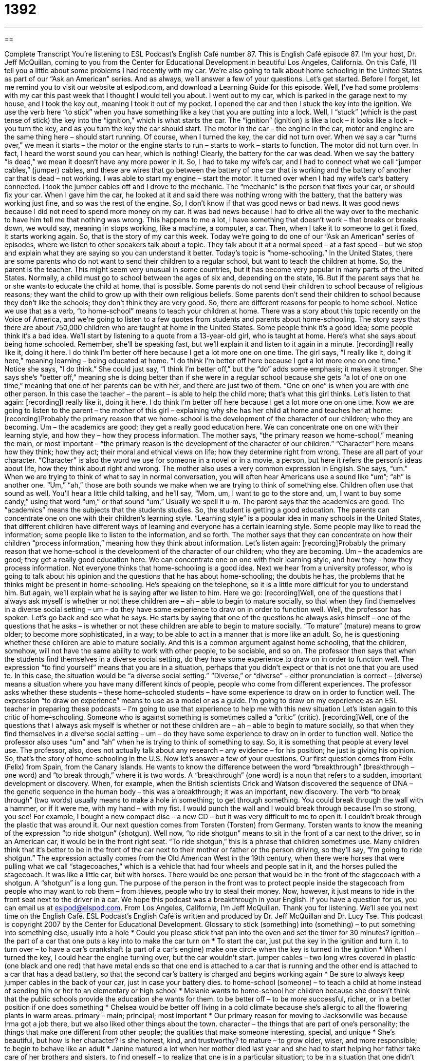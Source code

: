 = 1392
:toc: left
:toclevels: 3
:sectnums:
:stylesheet: ../../../myAdocCss.css

'''

== 

Complete Transcript
You're listening to ESL Podcast's English Café number 87.
This is English Café episode 87. I'm your host, Dr. Jeff McQuillan, coming to you from the Center for Educational Development in beautiful Los Angeles, California.
On this Café, I'll tell you a little about some problems I had recently with my car. We're also going to talk about home schooling in the United States as part of our “Ask an American” series. And as always, we'll answer a few of your questions. Let's get started.
Before I forget, let me remind you to visit our website at eslpod.com, and download a Learning Guide for this episode.
Well, I've had some problems with my car this past week that I thought I would tell you about. I went out to my car, which is parked in the garage next to my house, and I took the key out, meaning I took it out of my pocket. I opened the car and then I stuck the key into the ignition. We use the verb here “to stick” when you have something like a key that you are putting into a lock.
Well, I “stuck” (which is the past tense of stick) the key into the “ignition,” which is what starts the car. The “ignition” (ignition) is like a lock – it looks like a lock – you turn the key, and as you turn the key the car should start. The motor in the car – the engine in the car, motor and engine are the same thing here – should start running. Of course, when I turned the key, the car did not turn over. When we say a car “turns over,” we mean it starts – the motor or the engine starts to run – starts to work – starts to function.
The motor did not turn over. In fact, I heard the worst sound you can hear, which is nothing! Clearly, the battery for the car was dead. When we say the battery “is dead,” we mean it doesn't have any more power in it. So, I had to take my wife's car, and I had to connect what we call “jumper cables,” (jumper) cables, and these are wires that go between the battery of one car that is working and the battery of another car that is dead – not working.
I was able to start my engine – start the motor. It turned over when I had my wife's car's battery connected. I took the jumper cables off and I drove to the mechanic. The “mechanic” is the person that fixes your car, or should fix your car. When I gave him the car, he looked at it and said there was nothing wrong with the battery, that the battery was working just fine, and so was the rest of the engine.
So, I don't know if that was good news or bad news. It was good news because I did not need to spend more money on my car. It was bad news because I had to drive all the way over to the mechanic to have him tell me that nothing was wrong. This happens to me a lot, I have something that doesn't work – that breaks or breaks down, we would say, meaning in stops working, like a machine, a computer, a car. Then, when I take it to someone to get it fixed, it starts working again. So, that is the story of my car this week.
Today we're going to do one of our “Ask an American” series of episodes, where we listen to other speakers talk about a topic. They talk about it at a normal speed – at a fast speed – but we stop and explain what they are saying so you can understand it better.
Today's topic is “home-schooling.” In the United States, there are some parents who do not want to send their children to a regular school, but want to teach the children at home. So, the parent is the teacher. This might seem very unusual in some countries, but it has become very popular in many parts of the United States.
Normally, a child must go to school between the ages of six and, depending on the state, 16. But if the parent says that he or she wants to educate the child at home, that is possible. Some parents do not send their children to school because of religious reasons; they want the child to grow up with their own religious beliefs. Some parents don't send their children to school because they don't like the schools; they don't think they are very good. So, there are different reasons for people to home school. Notice we use that as a verb, “to home-school” means to teach your children at home.
There was a story about this topic recently on the Voice of America, and we're going to listen to a few quotes from students and parents about home-schooling. The story says that there are about 750,000 children who are taught at home in the United States. Some people think it's a good idea; some people think it's a bad idea.
We'll start by listening to a quote from a 13-year-old girl, who is taught at home. Here's what she says about being home schooled. Remember, she'll be speaking fast, but we'll explain it and listen to it again in a minute.
[recording]I really like it, doing it here. I do think I'm better off here because I get a lot more one on one time.
The girl says, “I really like it, doing it here,” meaning learning – being educated at home. “I do think I'm better off here because I get a lot more one on one time.” Notice she says, “I do think.” She could just say, “I think I'm better off,” but the “do” adds some emphasis; it makes it stronger. She says she's “better off,” meaning she is doing better than if she were in a regular school because she gets “a lot of one on one time,” meaning that one of her parents can be with her, and there are just two of them. “One on one” is when you are with one other person. In this case the teacher – the parent – is able to help the child more; that's what this girl thinks.
Let's listen to that again:
[recording]I really like it, doing it here. I do think I'm better off here because I get a lot more one on one time.
Now we are going to listen to the parent – the mother of this girl – explaining why she has her child at home and teaches her at home:
[recording]Probably the primary reason that we home-school is the development of the character of our children; who they are becoming. Um – the academics are good; they get a really good education here. We can concentrate one on one with their learning style, and how they – how they process information.
The mother says, “the primary reason we home-school,” meaning the main, or most important – “the primary reason is the development of the character of our children.” “Character” here means how they think; how they act; their moral and ethical views on life; how they determine right from wrong. These are all part of your character. “Character” is also the word we use for someone in a novel or in a movie, a person, but here it refers the person's ideas about life, how they think about right and wrong.
The mother also uses a very common expression in English. She says, “um.” When we are trying to think of what to say in normal conversation, you will often hear Americans use a sound like “um”; “ah” is another one. “Um,” “ah,” those are both sounds we make when we are trying to think of something else. Children often use that sound as well. You'll hear a little child talking, and he'll say, “Mom, um, I want to go to the store and, um, I want to buy some candy,” using that word “um,” or that sound “um.” Usually we spell it u-m.
The parent says that the academics are good. The “academics” means the subjects that the students studies. So, the student is getting a good education. The parents can concentrate one on one with their children's learning style. “Learning style” is a popular idea in many schools in the United States, that different children have different ways of learning and everyone has a certain learning style. Some people may like to read the information; some people like to listen to the information, and so forth.
The mother says that they can concentrate on how their children “process information,” meaning how they think about information. Let's listen again:
[recording]Probably the primary reason that we home-school is the development of the character of our children; who they are becoming. Um – the academics are good; they get a really good education here. We can concentrate one on one with their learning style, and how they – how they process information.
Not everyone thinks that home-schooling is a good idea. Next we hear from a university professor, who is going to talk about his opinion and the questions that he has about home-schooling; the doubts he has, the problems that he thinks might be present in home-schooling. He's speaking on the telephone, so it is a little more difficult for you to understand him. But again, we'll explain what he is saying after we listen to him. Here we go:
[recording]Well, one of the questions that I always ask myself is whether or not these children are – ah – able to begin to mature socially, so that when they find themselves in a diverse social setting – um – do they have some experience to draw on in order to function well.
Well, the professor has spoken. Let's go back and see what he says. He starts by saying that one of the questions he always asks himself – one of the questions that he asks – is whether or not these children are able to begin to mature socially. “To mature” (mature) means to grow older; to become more sophisticated, in a way; to be able to act in a manner that is more like an adult. So, he is questioning whether these children are able to mature socially. And this is a common argument against home schooling, that the children, somehow, will not have the same ability to work with other people, to be sociable, and so on.
The professor then says that when the students find themselves in a diverse social setting, do they have some experience to draw on in order to function well. The expression “to find yourself” means that you are in a situation, perhaps that you didn't expect or that is not one that you are used to. In this case, the situation would be “a diverse social setting.” “Diverse,” or “diverse” – either pronunciation is correct – (diverse) means a situation where you have many different kinds of people, people who come from different experiences.
The professor asks whether these students – these home-schooled students – have some experience to draw on in order to function well. The expression “to draw on experience” means to use as a model or as a guide. I'm going to draw on my experience as an ESL teacher in preparing these podcasts – I'm going to use that experience to help me with this new situation
Let's listen again to this critic of home-schooling. Someone who is against something is sometimes called a “critic” (critic).
[recording]Well, one of the questions that I always ask myself is whether or not these children are – ah – able to begin to mature socially, so that when they find themselves in a diverse social setting – um – do they have some experience to draw on in order to function well.
Notice the professor also uses “um” and “ah” when he is trying to think of something to say. So, it is something that people at every level use. The professor, also, does not actually talk about any research – any evidence – for his position; he just is giving his opinion. So, that's the story of home-schooling in the U.S.
Now let's answer a few of your questions.
Our first question comes from Felix (Felix) from Spain, from the Canary Islands. He wants to know the difference between the word “breakthrough” (breakthrough – one word) and “to break through,” where it is two words.
A “breakthrough” (one word) is a noun that refers to a sudden, important development or discovery. When, for example, when the British scientists Crick and Watson discovered the sequence of DNA – the genetic sequence in the human body – this was a breakthrough; it was an important, new discovery.
The verb “to break through” (two words) usually means to make a hole in something; to get through something. You could break through the wall with a hammer, or if it were me, with my hand – with my fist. I would punch the wall and I would break through because I'm so strong, you see! For example, I bought a new compact disc – a new CD – but it was very difficult to me to open it. I couldn't break through the plastic that was around it.
Our next question comes from Torsten (Torsten) from Germany. Torsten wants to know the meaning of the expression “to ride shotgun” (shotgun).
Well now, “to ride shotgun” means to sit in the front of a car next to the driver, so in an American car, it would be in the front right seat. “To ride shotgun,” this is a phrase that children sometimes use. Many children think that it's better to be in the front of the car next to their mother or father or the person driving, so they'll say, “I'm going to ride shotgun.”
The expression actually comes from the Old American West in the 19th century, when there were horses that were pulling what we call “stagecoaches,” which is a vehicle that had four wheels and people sat in it, and the horses pulled the stagecoach. It was like a little car, but with horses. There would be one person that would be in the front of the stagecoach with a shotgun. A “shotgun” is a long gun. The purpose of the person in the front was to protect people inside the stagecoach from people who may want to rob them – from thieves, people who try to steal their money. Now, however, it just means to ride in the front seat next to the driver in a car.
We hope this podcast was a breakthrough in your English. If you have a question for us, you can email us at eslpod@elspod.com.
From Los Angeles, California, I'm Jeff McQuillan. Thank you for listening. We'll see you next time on the English Café.
ESL Podcast's English Café is written and produced by Dr. Jeff McQuillan and Dr. Lucy Tse. This podcast is copyright 2007 by the Center for Educational Development.
Glossary
to stick (something) into (something) – to put something into something else, usually into a hole
* Could you please stick that pan into the oven and set the timer for 30 minutes?
ignition – the part of a car that one puts a key into to make the car turn on
* To start the car, just put the key in the ignition and turn it.
to turn over – to have a car’s crankshaft (a part of a car’s engine) make one circle when the key is turned in the ignition
* When I turned the key, I could hear the engine turning over, but the car wouldn’t start.
jumper cables – two long wires covered in plastic (one black and one red) that have metal ends so that one end is attached to a car that is running and the other end is attached to a car that has a dead battery, so that the second car’s battery is charged and begins working again
* Be sure to always keep jumper cables in the back of your car, just in case your battery dies.
to home-school (someone) – to teach a child at home instead of sending him or her to an elementary or high school
* Melanie wants to home-school her children because she doesn’t think that the public schools provide the education she wants for them.
to be better off – to be more successful, richer, or in a better position if one does something
* Chelsea would be better off living in a cold climate because she’s allergic to all the flowering plants in warm areas.
primary – main; principal; most important
* Our primary reason for moving to Jacksonville was because Irma got a job there, but we also liked other things about the town.
character – the things that are part of one’s personality; the things that make one different from other people; the qualities that make someone interesting, special, and unique
* She’s beautiful, but how is her character? Is she honest, kind, and trustworthy?
to mature – to grow older, wiser, and more responsible; to begin to behave like an adult
* Janine matured a lot when her mother died last year and she had to start helping her father take care of her brothers and sisters.
to find oneself – to realize that one is in a particular situation; to be in a situation that one didn’t expect
* Geraldo woke up to find himself in a hospital bed with no memory of the car accident.
to draw on/upon – to use one’s knowledge, money, or past experience to help one do something
* Raul drew upon his years of experience as an architect to build a toy house for his daughter’s dolls.
diverse – of many different kinds or types; not all the same
* This park is famous for its diverse plants, including more than 200 kinds of trees.
critic – a person who says good or bad things about something to give his or her opinion about something, usually a book, movie, restaurant, or a piece of artwork
* Let’s read what the film critics wrote about the new movies and then decide which one we want to see.
to break through – to make an opening and get access to a place where you couldn't go before
* Were you watching the news when the Germans broke through the Berlin Wall?
breakthrough – a major and sudden important development or discovery
* The Wright brothers made an important breakthrough when they built the first airplane.
to ride shotgun – to sit in the front passenger seat of a car, next to the driver
* Quincy always rides shotgun, because he gets dizzy and sick if he sits in the back seat.
What Insiders Know
Movies about School:
Ferris Beuller’s Day Off, The Breakfast Club, Dead Poet’s Society
Many of Hollywood’s movies about school have an “anti-establishment view,” meaning that they are about people who “rebel” (fight against authority) against the standard educational system. Some of the best known movies of this type are Ferris Beuller’s Day Off, The Breakfast Club and Dead Poet’s Society.
Ferris Bueller's Day Off is a “classic” or very well known and popular comedy that was filmed in 1986. It is about a high school student named Ferris who says that he is sick but is actually “playing hooky,” or not going to school when he should. His best friend and his girlfriend play hooky with him. The people who don’t believe that he is sick try to “catch him,” or prove that he is lying. The three friends have many funny adventures that day.
The Breakfast Club is a drama that was filmed in 1985. In the movie, five high school students with very different personalities are sent to “detention,” which means that they are punished for doing something wrong by being told to spend all day Saturday in a room at school. The movie looks at how these five “strangers” (people who don’t know each other) begin to fight and argue and then, later, begin to share their secrets and become friends.
Dead Poet’s Society is a drama about young men at a “boarding school,” which is a school where students live while they study. An English teacher introduces the boys to the Dead Poet’s Society, which is a secret club or organization for people who enjoy English literature. Through their experience, the boys develop strong friendships and learn to “go against the status quo,” or not do the things that people expect them to do.